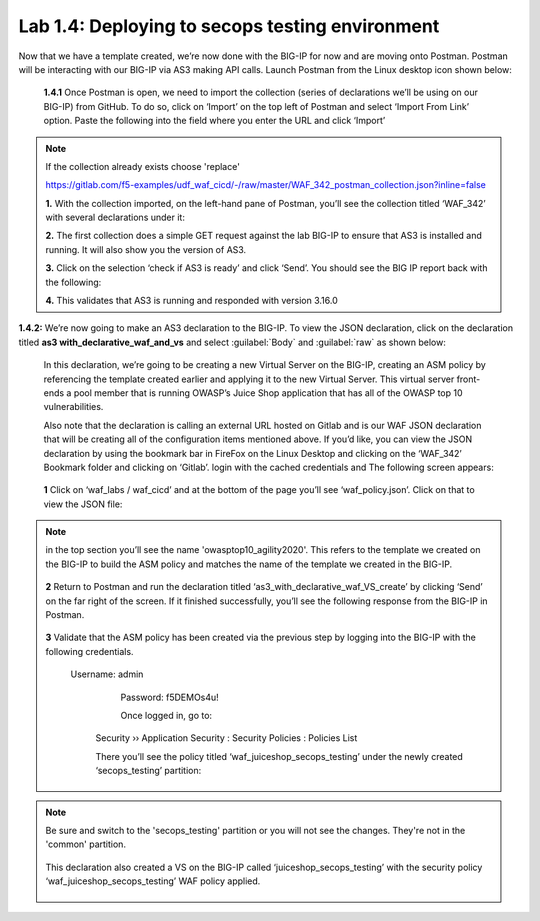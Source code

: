 Lab 1.4: Deploying to secops testing environment 
================================================

Now that we have a template created, we’re now done with the BIG-IP for now and are moving onto Postman.  
Postman will be interacting with our BIG-IP via AS3 making API calls.  
Launch Postman from the Linux desktop icon shown below:

    .. image:: images/10-module1.png

    **1.4.1** Once Postman is open, we need to import the collection (series of declarations we’ll be using on our BIG-IP) from GitHub.  To do so, click on ‘Import’ on the top left of Postman and select ‘Import From Link’ option.  Paste the following into the field where you enter the URL and click ‘Import’
    
.. NOTE:: If the collection already exists choose 'replace'

        https://gitlab.com/f5-examples/udf_waf_cicd/-/raw/master/WAF_342_postman_collection.json?inline=false 

        .. image:: images/11-module1.png

        **1.** With the collection imported, on the left-hand pane of Postman, you’ll see the collection titled ‘WAF_342’ with several declarations under it:

        .. image:: images/12-module1.png

        **2.** The first collection does a simple GET request against the lab BIG-IP to ensure that AS3 is installed and running.  
        It will also show you the version of AS3. 

        **3.** Click on the selection ‘check if AS3 is ready’ and click ‘Send’.  You should see the BIG IP report back with the following:

        .. image:: images/13-module1.png

        **4.** This validates that AS3 is running and responded with version 3.16.0

**1.4.2:** We’re now going to make an AS3 declaration to the BIG-IP.  To view the JSON declaration, click on the declaration titled **as3 with_declarative_waf_and_vs** and select :guilabel:`Body` and :guilabel:`raw` as shown below:

    .. image:: images/14-module1.png

    In this declaration, we’re going to be creating a new Virtual Server on the BIG-IP, creating an ASM policy by referencing the template created earlier and applying it to the new Virtual Server. This virtual server front-ends a pool member that is running OWASP’s Juice Shop application that has all of the OWASP top 10 vulnerabilities.  

    Also note that the declaration is calling an external URL hosted on Gitlab and is our WAF JSON declaration that will be creating all of the configuration items mentioned above.  If you’d like, you can view the JSON declaration by using the bookmark bar in FireFox on the Linux Desktop and clicking on the ‘WAF_342’ Bookmark folder and clicking on ‘Gitlab’. login with the cached credentials and  The following screen appears:

        .. image:: images/15-module1.png

    **1** Click on ‘waf_labs / waf_cicd’ and at the bottom of the page you’ll see ‘waf_policy.json’.  Click on that to view the JSON file:

.. NOTE:: in the top section you’ll see the name 'owasptop10_agility2020'.  This refers to the template we created on the BIG-IP to build the ASM policy and matches the name of the template we created in the BIG-IP.

        .. image:: images/16-module1.png

    **2** Return to Postman and run the declaration titled ‘as3_with_declarative_waf_VS_create’ by clicking ‘Send’ on the far right of the screen.  If it finished successfully, you’ll see the following response from the BIG-IP in Postman.

        .. image:: images/17-module1.png

    **3** Validate that the ASM policy has been created via the previous step by logging into the BIG-IP with the following credentials.  

        Username:	admin
		Password:	f5DEMOs4u!

		Once logged in, go to: 

            Security  ››  Application Security : Security Policies : Policies List
	
            There you’ll see the policy titled ‘waf_juiceshop_secops_testing’ under the newly created ‘secops_testing’ partition:

.. NOTE:: Be sure and switch to the 'secops_testing' partition or you will not see the changes. They're not in the 'common' partition. 

                .. image:: images/18-module1.png

            This declaration also created a VS on the BIG-IP called ‘juiceshop_secops_testing’ with the security policy ‘waf_juiceshop_secops_testing’ WAF policy applied.

                .. image:: images/18-module1.png
